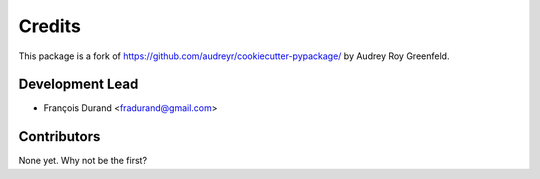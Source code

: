 =======
Credits
=======

This package is a fork of https://github.com/audreyr/cookiecutter-pypackage/ by Audrey Roy Greenfeld.

Development Lead
----------------

* François Durand <fradurand@gmail.com>

Contributors
------------

None yet. Why not be the first?
